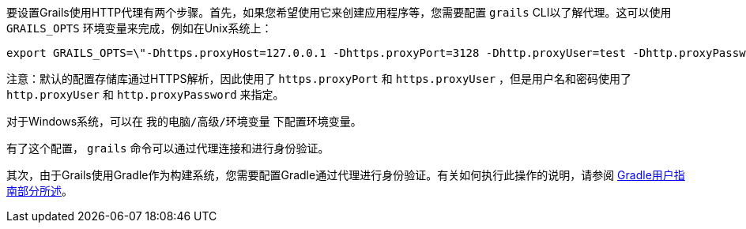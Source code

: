 要设置Grails使用HTTP代理有两个步骤。首先，如果您希望使用它来创建应用程序等，您需要配置 `grails` CLI以了解代理。这可以使用 `GRAILS_OPTS` 环境变量来完成，例如在Unix系统上：

[source,bash]
----
export GRAILS_OPTS=\"-Dhttps.proxyHost=127.0.0.1 -Dhttps.proxyPort=3128 -Dhttp.proxyUser=test -Dhttp.proxyPassword=test\"
----

注意：默认的配置存储库通过HTTPS解析，因此使用了 `https.proxyPort` 和 `https.proxyUser` ，但是用户名和密码使用了 `http.proxyUser` 和 `http.proxyPassword` 来指定。

对于Windows系统，可以在 `我的电脑/高级/环境变量` 下配置环境变量。

有了这个配置， `grails` 命令可以通过代理连接和进行身份验证。

其次，由于Grails使用Gradle作为构建系统，您需要配置Gradle通过代理进行身份验证。有关如何执行此操作的说明，请参阅 https://docs.gradle.org/current/userguide/build_environment.html#sec:accessing_the_web_via_a_proxy[Gradle用户指南部分所述]。